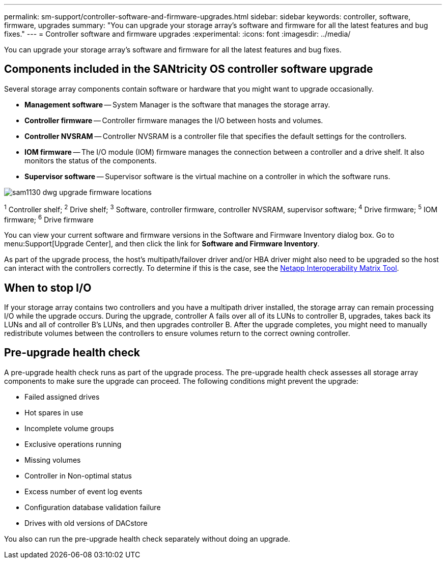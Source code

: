 ---
permalink: sm-support/controller-software-and-firmware-upgrades.html
sidebar: sidebar
keywords: controller, software, firmware, upgrades
summary: "You can upgrade your storage array’s software and firmware for all the latest features and bug fixes."
---
= Controller software and firmware upgrades
:experimental:
:icons: font
:imagesdir: ../media/

[.lead]
You can upgrade your storage array's software and firmware for all the latest features and bug fixes.

== Components included in the SANtricity OS controller software upgrade

Several storage array components contain software or hardware that you might want to upgrade occasionally.

* *Management software* -- System Manager is the software that manages the storage array.
* *Controller firmware* -- Controller firmware manages the I/O between hosts and volumes.
* *Controller NVSRAM* -- Controller NVSRAM is a controller file that specifies the default settings for the controllers.
* *IOM firmware* -- The I/O module (IOM) firmware manages the connection between a controller and a drive shelf. It also monitors the status of the components.
* *Supervisor software* -- Supervisor software is the virtual machine on a controller in which the software runs.

image::../media/sam1130-dwg-upgrade-firmware-locations.gif[]

^1^ Controller shelf; ^2^ Drive shelf; ^3^ Software, controller firmware, controller NVSRAM, supervisor software; ^4^ Drive firmware; ^5^ IOM firmware; ^6^ Drive firmware

You can view your current software and firmware versions in the Software and Firmware Inventory dialog box. Go to menu:Support[Upgrade Center], and then click the link for *Software and Firmware Inventory*.

As part of the upgrade process, the host's multipath/failover driver and/or HBA driver might also need to be upgraded so the host can interact with the controllers correctly. To determine if this is the case, see the https://imt.netapp.com/matrix/#welcome[Netapp Interoperability Matrix Tool^].

== When to stop I/O

If your storage array contains two controllers and you have a multipath driver installed, the storage array can remain processing I/O while the upgrade occurs. During the upgrade, controller A fails over all of its LUNs to controller B, upgrades, takes back its LUNs and all of controller B's LUNs, and then upgrades controller B. After the upgrade completes, you might need to manually redistribute volumes between the controllers to ensure volumes return to the correct owning controller.

== Pre-upgrade health check

A pre-upgrade health check runs as part of the upgrade process. The pre-upgrade health check assesses all storage array components to make sure the upgrade can proceed. The following conditions might prevent the upgrade:

* Failed assigned drives
* Hot spares in use
* Incomplete volume groups
* Exclusive operations running
* Missing volumes
* Controller in Non-optimal status
* Excess number of event log events
* Configuration database validation failure
* Drives with old versions of DACstore

You also can run the pre-upgrade health check separately without doing an upgrade.

